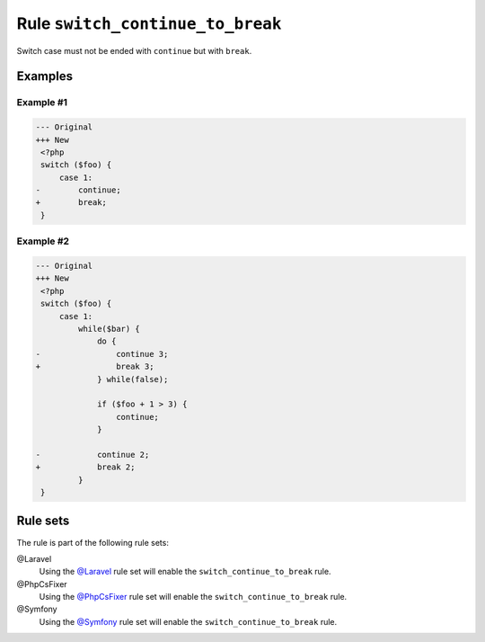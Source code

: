 =================================
Rule ``switch_continue_to_break``
=================================

Switch case must not be ended with ``continue`` but with ``break``.

Examples
--------

Example #1
~~~~~~~~~~

.. code-block:: diff

   --- Original
   +++ New
    <?php
    switch ($foo) {
        case 1:
   -        continue;
   +        break;
    }

Example #2
~~~~~~~~~~

.. code-block:: diff

   --- Original
   +++ New
    <?php
    switch ($foo) {
        case 1:
            while($bar) {
                do {
   -                continue 3;
   +                break 3;
                } while(false);

                if ($foo + 1 > 3) {
                    continue;
                }

   -            continue 2;
   +            break 2;
            }
    }

Rule sets
---------

The rule is part of the following rule sets:

@Laravel
  Using the `@Laravel <./../../ruleSets/Laravel.rst>`_ rule set will enable the ``switch_continue_to_break`` rule.

@PhpCsFixer
  Using the `@PhpCsFixer <./../../ruleSets/PhpCsFixer.rst>`_ rule set will enable the ``switch_continue_to_break`` rule.

@Symfony
  Using the `@Symfony <./../../ruleSets/Symfony.rst>`_ rule set will enable the ``switch_continue_to_break`` rule.
